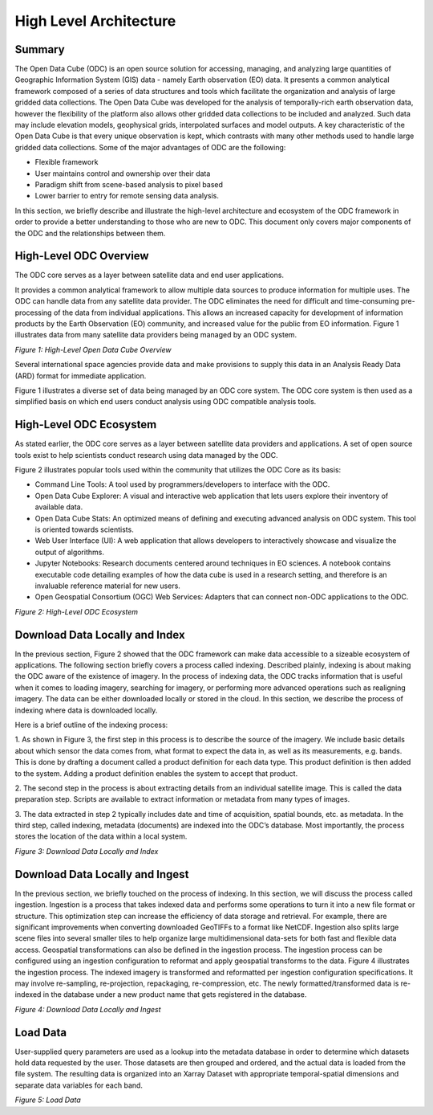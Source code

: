 
High Level Architecture
***********************

Summary 
=======

The Open Data Cube (ODC) is an open source solution for accessing, managing, and
analyzing large quantities of Geographic Information System (GIS) data - namely
Earth observation (EO) data. It presents a common analytical framework composed
of a series of data structures and tools which facilitate the organization and
analysis of large gridded data collections. The Open Data Cube was developed for
the analysis of temporally-rich earth observation data, however the flexibility
of the platform also allows other gridded data collections to be included and
analyzed. Such data may include elevation models, geophysical grids,
interpolated surfaces and model outputs. A key characteristic of the Open Data
Cube is that every unique observation is kept, which contrasts with many other
methods used to handle large gridded data collections. Some of the major
advantages of ODC are the following:

- Flexible framework

- User maintains control and ownership over their data

- Paradigm shift from scene-based analysis to pixel based

- Lower barrier to entry for remote sensing data analysis.

In this section, we briefly describe and illustrate the high-level architecture
and ecosystem of the ODC framework in order to provide a better understanding to
those who are new to ODC. This document only covers major components of the ODC
and the relationships between them.




High-Level ODC Overview
=======================

The ODC core serves as a layer between satellite data and end user applications.  
  
It provides a common analytical framework to allow multiple data sources to produce information for multiple uses. The ODC can
handle data from any satellite data provider. The ODC eliminates the need for difficult and time-consuming pre-processing of
the data from individual applications. This allows an increased capacity for development of information products by the Earth
Observation (EO) community, and increased value for the public from EO information. Figure 1 illustrates data from many
satellite data providers being managed by an ODC system.


.. image:: ../diagrams/f1.png

*Figure 1: High-Level Open Data Cube Overview*

Several international space agencies provide data and make provisions to supply this data in an Analysis Ready Data (ARD)
format for immediate application.

Figure 1 illustrates a diverse set of data being managed by an ODC core system. The ODC core system is then used as a
simplified basis on which end users conduct analysis using ODC compatible analysis tools.


High-Level ODC Ecosystem
========================  
  
As stated earlier, the ODC core serves as a layer between satellite data
providers and applications. A set of open source tools exist to help scientists
conduct research using data managed by the ODC.
  

Figure 2 illustrates popular tools used within the community that utilizes the ODC Core as its basis:

* Command Line Tools: A tool used by programmers/developers to interface with
  the ODC.

* Open Data Cube Explorer: A visual and interactive web application that lets
  users explore their inventory of available data.

* Open Data Cube Stats: An optimized means of defining and executing advanced
  analysis on ODC system. This tool is oriented towards scientists.

* Web User Interface (UI): A web application that allows developers to
  interactively showcase and visualize the output of algorithms.

* Jupyter Notebooks: Research documents centered around techniques in EO
  sciences. A notebook contains executable code detailing examples of how the
  data cube is used in a research setting, and therefore is an invaluable
  reference material for new users.
 
* Open Geospatial Consortium (OGC) Web Services: Adapters that can connect non-ODC applications to the ODC.



.. image:: ../diagrams/f2.png

*Figure 2: High-Level ODC Ecosystem*

Download Data Locally and Index
===============================

In the previous section, Figure 2 showed that the ODC framework can make data
accessible to a sizeable ecosystem of applications. The following section
briefly covers a process called indexing. Described plainly, indexing is about
making the ODC aware of the existence of imagery. In the process of indexing
data, the ODC tracks information that is useful when it comes to loading
imagery, searching for imagery, or performing more advanced operations such as
realigning imagery. The data can be either downloaded locally or stored in the
cloud. In this section, we describe the process of indexing where data is
downloaded locally.

Here is a brief outline of the indexing process:

1. As shown in Figure 3, the first step in this process is to describe the
source of the imagery. We include basic details about which sensor the data
comes from, what format to expect the data in, as well as its measurements, e.g.
bands. This is done by drafting a document called a product definition for each
data type. This product definition is then added to the system. Adding a product
definition enables the system to accept that product.

2. The second step in the process is about extracting details from an individual
satellite image. This is called the data preparation step. Scripts are available
to extract information or metadata from many types of images.

3. The data extracted in step 2 typically includes date and time of acquisition,
spatial bounds, etc. as metadata. In the third step, called indexing, metadata
(documents) are indexed into the ODC’s database. Most importantly, the process
stores the location of the data within a local system.

.. image:: ../diagrams/f3.png  

*Figure 3: Download Data Locally and Index*



Download Data Locally and Ingest
================================

In the previous section, we briefly touched on the process of indexing. In this
section, we will discuss the process called ingestion. Ingestion is a process
that takes indexed data and performs some operations to turn it into a new file
format or structure. This optimization step can increase the efficiency of data
storage and retrieval. For example, there are significant improvements when
converting downloaded GeoTIFFs to a format like NetCDF. Ingestion also splits
large scene files into several smaller tiles to help organize large
multidimensional data-sets for both fast and flexible data access. Geospatial
transformations can also be defined in the ingestion process. The ingestion
process can be configured using an ingestion configuration to reformat and apply
geospatial transforms to the data. Figure 4 illustrates the ingestion process.
The indexed imagery is transformed and reformatted per ingestion configuration
specifications. It may involve re-sampling, re-projection, repackaging,
re-compression, etc. The newly formatted/transformed data is re-indexed in the
database under a new product name that gets registered in the database.

.. image:: ../diagrams/f4.png  


*Figure 4: Download Data Locally and Ingest*  


Load Data
=========  

User-supplied query parameters are used as a lookup into the metadata database
in order to determine which datasets hold data requested by the user. Those
datasets are then grouped and ordered, and the actual data is loaded from the
file system. The resulting data is organized into an Xarray Dataset with
appropriate temporal-spatial dimensions and separate data variables for each
band.


.. image:: ../diagrams/f5.png
  
*Figure 5: Load Data*



